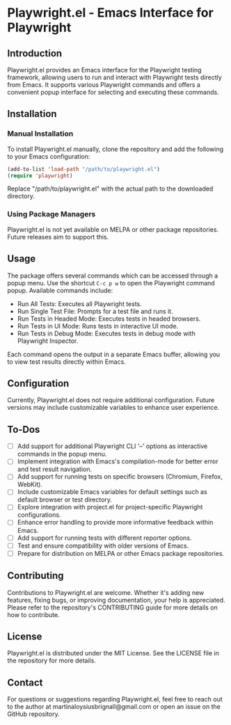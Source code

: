 

* Playwright.el - Emacs Interface for Playwright

** Introduction

   Playwright.el provides an Emacs interface for the Playwright testing framework, allowing users to run and interact with Playwright tests directly from Emacs. It supports various Playwright commands and offers a convenient popup interface for selecting and executing these commands.

** Installation

*** Manual Installation

    To install Playwright.el manually, clone the repository and add the following to your Emacs configuration:

    #+BEGIN_SRC emacs-lisp
      (add-to-list 'load-path "/path/to/playwright.el")
      (require 'playwright)
    #+END_SRC

    Replace "/path/to/playwright.el" with the actual path to the downloaded directory.

*** Using Package Managers

    Playwright.el is not yet available on MELPA or other package repositories. Future releases aim to support this.

** Usage

   The package offers several commands which can be accessed through a popup menu. Use the shortcut ~C-c p w~ to open the Playwright command popup. Available commands include:

   - Run All Tests: Executes all Playwright tests.
   - Run Single Test File: Prompts for a test file and runs it.
   - Run Tests in Headed Mode: Executes tests in headed browsers.
   - Run Tests in UI Mode: Runs tests in interactive UI mode.
   - Run Tests in Debug Mode: Executes tests in debug mode with Playwright Inspector.

   Each command opens the output in a separate Emacs buffer, allowing you to view test results directly within Emacs.

** Configuration

   Currently, Playwright.el does not require additional configuration. Future versions may include customizable variables to enhance user experience.

** To-Dos

   - [ ] Add support for additional Playwright CLI '--' options as interactive commands in the popup menu.
   - [ ] Implement integration with Emacs's compilation-mode for better error and test result navigation.
   - [ ] Add support for running tests on specific browsers (Chromium, Firefox, WebKit).
   - [ ] Include customizable Emacs variables for default settings such as default browser or test directory.
   - [ ] Explore integration with project.el for project-specific Playwright configurations.
   - [ ] Enhance error handling to provide more informative feedback within Emacs.
   - [ ] Add support for running tests with different reporter options.
   - [ ] Test and ensure compatibility with older versions of Emacs.
   - [ ] Prepare for distribution on MELPA or other Emacs package repositories.
 
** Contributing

Contributions to Playwright.el are welcome. Whether it's adding new features, fixing bugs, or improving documentation, your help is appreciated. Please refer to the repository's CONTRIBUTING guide for more details on how to contribute.

** License

Playwright.el is distributed under the MIT License. See the LICENSE file in the repository for more details.

** Contact

For questions or suggestions regarding Playwright.el, feel free to reach out to the author at martinaloysiusbrignall@gmail.com or open an issue on the GitHub repository.

